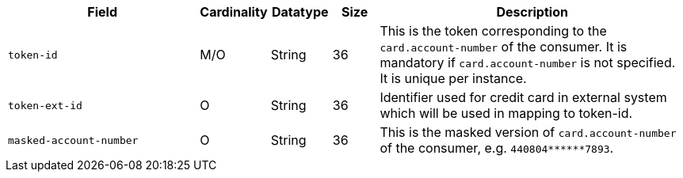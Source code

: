 [cols="30m,6,9,7,48a"]
|===
| Field | Cardinality | Datatype | Size | Description

|token-id 
|M/O 
|String 
|36 
|This is the token corresponding to the ``card.account-number`` of the consumer. It is mandatory if
``card.account-number`` is not specified. It is unique per instance.

|token-ext-id 
|O 
|String 
|36 
|Identifier used for credit card in external system which will be used in mapping to token-id.

|masked-account-number 
|O 
|String 
|36 
|This is the masked version of ``card.account-number`` of the consumer, e.g. ``440804+++******+++7893``.
|===